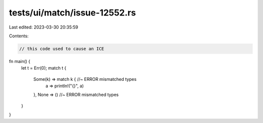 tests/ui/match/issue-12552.rs
=============================

Last edited: 2023-03-30 20:35:59

Contents:

.. code-block:: rs

    // this code used to cause an ICE

fn main() {
  let t = Err(0);
  match t {
    Some(k) => match k { //~ ERROR mismatched types
      a => println!("{}", a)
    },
    None => () //~ ERROR mismatched types
  }
}


